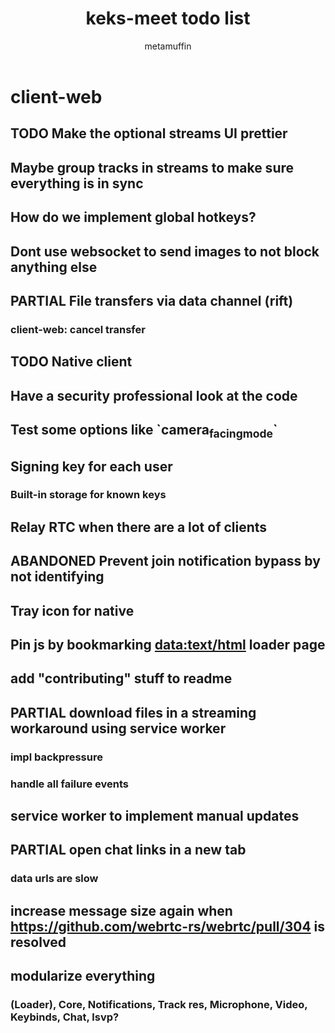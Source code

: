 #+TITLE: keks-meet todo list
#+AUTHOR: metamuffin
#+TODO: TODO PAUSED ABANDONED | PARTIAL DONE


* client-web
** TODO Make the optional streams UI prettier
** Maybe group tracks in streams to make sure everything is in sync
** How do we implement global hotkeys?
** Dont use websocket to send images to not block anything else
** PARTIAL File transfers via data channel (rift)
CLOSED: [2022-10-28 Fri 21:48]
*** client-web: cancel transfer
** TODO Native client
** Have a security professional look at the code
** Test some options like `camera_facing_mode`
** Signing key for each user
*** Built-in storage for known keys
** Relay RTC when there are a lot of clients
** ABANDONED Prevent join notification bypass by not identifying
** Tray icon for native
** Pin js by bookmarking data:text/html loader page
** add "contributing" stuff to readme
** PARTIAL download files in a streaming workaround using service worker
CLOSED: [2022-10-28 Fri 21:48]
*** impl backpressure
*** handle all failure events
** service worker to implement manual updates
** PARTIAL open chat links in a new tab
CLOSED: [2022-10-28 Fri 21:47]
*** data urls are slow
** increase message size again when https://github.com/webrtc-rs/webrtc/pull/304 is resolved
** modularize everything
*** (Loader), Core, Notifications, Track res, Microphone, Video, Keybinds, Chat, lsvp?

